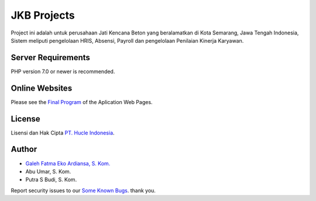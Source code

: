 ###################
JKB Projects
###################

Project ini adalah untuk perusahaan Jati Kencana Beton yang beralamatkan di Kota Semarang, Jawa Tengah Indonesia, Sistem meliputi pengelolaan HRIS, Absensi, Payroll dan pengelolaan Penilaian Kinerja Karyawan.

*******************
Server Requirements
*******************

PHP version 7.0 or newer is recommended.

************
Online Websites
************

Please see the `Final Program <https://jkb.huclesoftware.com>`_
of the Aplication Web Pages.

*******
License
*******

Lisensi dan Hak Cipta `PT. Hucle Indonesia <https://hucle-consulting.com>`_.

*********
Author
*********

-  `Galeh Fatma Eko Ardiansa, S. Kom. <https://galehfatmaea.blogspot.com>`_
-  Abu Umar, S. Kom.
-  Putra S Budi, S. Kom.

Report security issues to our `Some Known Bugs <mailto:galeh.fatma@gmail.com>`_.
thank you.
